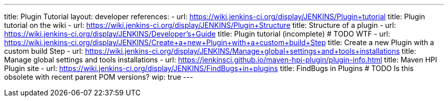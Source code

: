 ---
title: Plugin Tutorial
layout: developer
references:
- url: https://wiki.jenkins-ci.org/display/JENKINS/Plugin+tutorial
  title: Plugin tutorial on the wiki
- url: https://wiki.jenkins-ci.org/display/JENKINS/Plugin+Structure
  title: Structure of a plugin
- url: https://wiki.jenkins-ci.org/display/JENKINS/Developer's+Guide
  title: Plugin tutorial (incomplete) # TODO WTF
- url: https://wiki.jenkins-ci.org/display/JENKINS/Create+a+new+Plugin+with+a+custom+build+Step
  title: Create a new Plugin with a custom build Step
- url: https://wiki.jenkins-ci.org/display/JENKINS/Manage+global+settings+and+tools+installations
  title: Manage global settings and tools installations
- url: https://jenkinsci.github.io/maven-hpi-plugin/plugin-info.html
  title: Maven HPI Plugin site
- url: https://wiki.jenkins-ci.org/display/JENKINS/FindBugs+in+plugins
  title: FindBugs in Plugins # TODO Is this obsolete with recent parent POM versions?
wip: true
---
